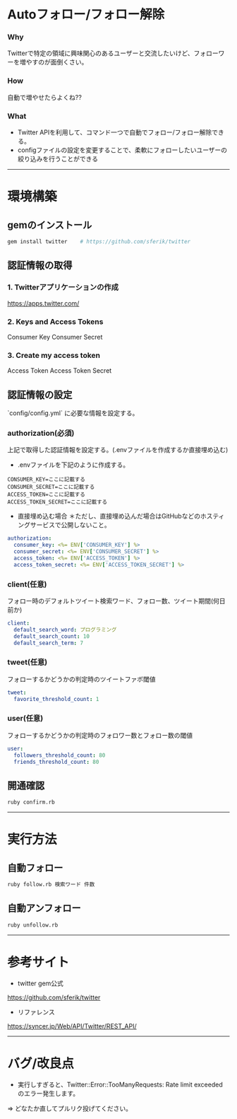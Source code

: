 * Autoフォロー/フォロー解除
*** Why
Twitterで特定の領域に興味関心のあるユーザーと交流したいけど、フォローワーを増やすのが面倒くさい。

*** How
自動で増やせたらよくね??

*** What
- Twitter APIを利用して、コマンド一つで自動でフォロー/フォロー解除できる。
- configファイルの設定を変更することで、柔軟にフォローしたいユーザーの絞り込みを行うことができる

-----

* 環境構築
** gemのインストール
#+BEGIN_SRC bash
gem install twitter    # https://github.com/sferik/twitter
#+END_SRC

** 認証情報の取得
*** 1. Twitterアプリケーションの作成
https://apps.twitter.com/

*** 2. Keys and Access Tokens
Consumer Key
Consumer Secret

*** 3. Create my access token
Access Token
Access Token Secret

** 認証情報の設定
`config/config.yml` に必要な情報を設定する。
*** authorization(必須)
上記で取得した認証情報を設定する。(.envファイルを作成するか直接埋め込む)
- .envファイルを下記のように作成する。
#+BEGIN_SRC env
CONSUMER_KEY=ここに記載する
CONSUMER_SECRET=ここに記載する
ACCESS_TOKEN=ここに記載する
ACCESS_TOKEN_SECRET=ここに記載する
#+END_SRC

- 直接埋め込む場合 ＊ただし、直接埋め込んだ場合はGitHubなどのホスティングサービスで公開しないこと。
#+BEGIN_SRC yml
authorization:
  consumer_key: <%= ENV['CONSUMER_KEY'] %>
  consumer_secret: <%= ENV['CONSUMER_SECRET'] %>
  access_token: <%= ENV['ACCESS_TOKEN'] %>
  access_token_secret: <%= ENV['ACCESS_TOKEN_SECRET'] %>
#+END_SRC

*** client(任意)
フォロー時のデフォルトツイート検索ワード、フォロー数、ツイート期間(何日前か)
#+BEGIN_SRC yml
client:
  default_search_word: プログラミング
  default_search_count: 10
  default_search_term: 7
#+END_SRC

*** tweet(任意)
フォローするかどうかの判定時のツイートファボ閾値
#+BEGIN_SRC yml
tweet:
  favorite_threshold_count: 1
#+END_SRC

*** user(任意)
フォローするかどうかの判定時のフォロワー数とフォロー数の閾値
#+BEGIN_SRC yml
user:
  followers_threshold_count: 80
  friends_threshold_count: 80
#+END_SRC

** 開通確認
#+BEGIN_SRC bash
ruby confirm.rb
#+END_SRC

-----

* 実行方法
** 自動フォロー
#+BEGIN_SRC bash
ruby follow.rb 検索ワード 件数
#+END_SRC

** 自動アンフォロー
#+BEGIN_SRC bash
ruby unfollow.rb
#+END_SRC

-----

* 参考サイト
- twitter gem公式
https://github.com/sferik/twitter
- リファレンス
https://syncer.jp/Web/API/Twitter/REST_API/

-----

* バグ/改良点
- 実行しすぎると、Twitter::Error::TooManyRequests: Rate limit exceeded のエラー発生します。
=> どなたか直してプルリク投げてください。
